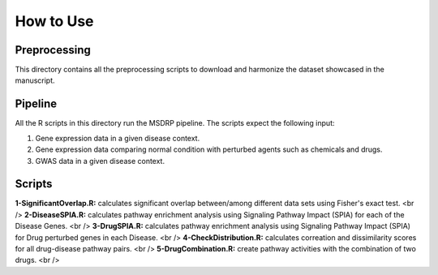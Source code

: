 How to Use
==========

Preprocessing
-------------

This directory contains all the preprocessing scripts to download and harmonize the dataset showcased in the manuscript.

Pipeline
--------

All the R scripts in this directory run the MSDRP pipeline. The scripts expect the following input:

1. Gene expression data in a given disease context.
2. Gene expression data comparing normal condition with perturbed agents such as chemicals and drugs.
3. GWAS data in a given disease context.

Scripts
-------
**1-SignificantOverlap.R:** calculates significant overlap between/among different data sets using Fisher's exact test.  <br />
**2-DiseaseSPIA.R:** calculates pathway enrichment analysis using Signaling Pathway Impact (SPIA) for each of the Disease Genes.  <br />
**3-DrugSPIA.R:** calculates pathway enrichment analysis using Signaling Pathway Impact (SPIA) for Drug perturbed genes in each Disease.  <br />
**4-CheckDistribution.R:** calculates correation and dissimilarity scores for all drug-disease pathway pairs.  <br />
**5-DrugCombination.R:** create pathway activities with the combination of two drugs.  <br />
